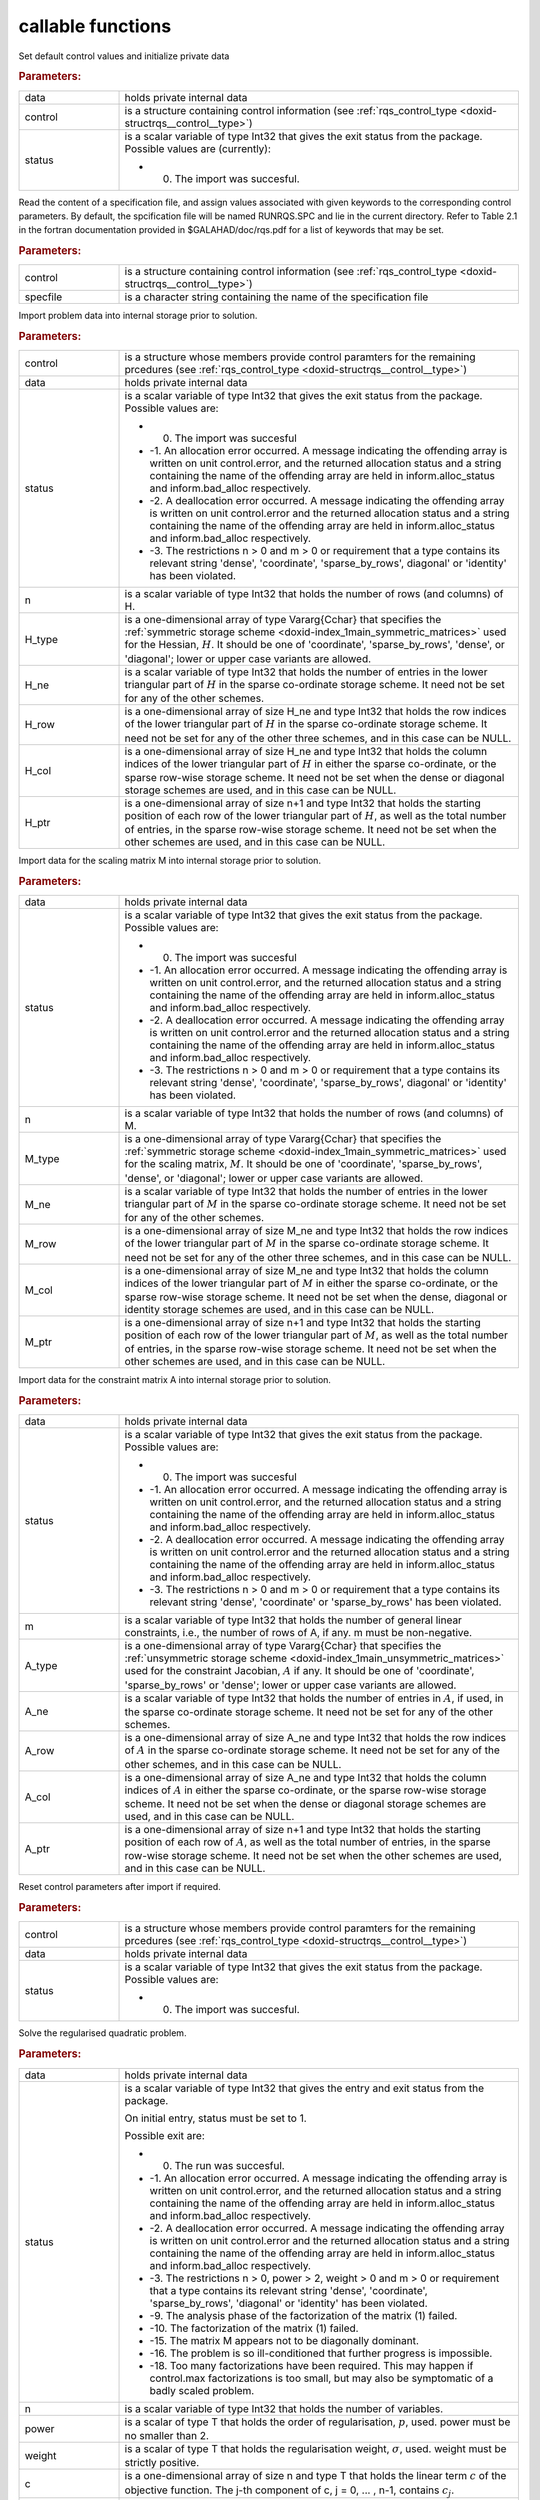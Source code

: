 .. _global:

callable functions
------------------

.. index:: pair: function; rqs_initialize
.. _doxid-galahad__rqs_8h_1aeb8c3e1a278c83094aaaf185e9833fac:

.. ref-code-block:: julia
	:class: doxyrest-title-code-block

        function rqs_initialize(data, control, status)

Set default control values and initialize private data

.. rubric:: Parameters:

.. list-table::
	:widths: 20 80

	*
		- data

		- holds private internal data

	*
		- control

		- is a structure containing control information (see :ref:`rqs_control_type <doxid-structrqs__control__type>`)

	*
		- status

		-
		  is a scalar variable of type Int32 that gives the exit status from the package. Possible values are (currently):

		  * 0. The import was succesful.

.. index:: pair: function; rqs_read_specfile
.. _doxid-galahad__rqs_8h_1a1f6f3841ad5f7952dbc04a7cb19dd0e7:

.. ref-code-block:: julia
	:class: doxyrest-title-code-block

        function rqs_read_specfile(control, specfile)

Read the content of a specification file, and assign values associated with given keywords to the corresponding control parameters. By default, the spcification file will be named RUNRQS.SPC and lie in the current directory. Refer to Table 2.1 in the fortran documentation provided in $GALAHAD/doc/rqs.pdf for a list of keywords that may be set.

.. rubric:: Parameters:

.. list-table::
	:widths: 20 80

	*
		- control

		- is a structure containing control information (see :ref:`rqs_control_type <doxid-structrqs__control__type>`)

	*
		- specfile

		- is a character string containing the name of the specification file

.. index:: pair: function; rqs_import
.. _doxid-galahad__rqs_8h_1af815172e77293aa2a7c9dbcac2379f50:

.. ref-code-block:: julia
	:class: doxyrest-title-code-block

        function rqs_import(control, data, status, n, 
                            H_type, H_ne, H_row, H_col, H_ptr)

Import problem data into internal storage prior to solution.

.. rubric:: Parameters:

.. list-table::
	:widths: 20 80

	*
		- control

		- is a structure whose members provide control paramters for the remaining prcedures (see :ref:`rqs_control_type <doxid-structrqs__control__type>`)

	*
		- data

		- holds private internal data

	*
		- status

		-
		  is a scalar variable of type Int32 that gives the exit status from the package. Possible values are:

		  * 0. The import was succesful

		  * -1. An allocation error occurred. A message indicating the offending array is written on unit control.error, and the returned allocation status and a string containing the name of the offending array are held in inform.alloc_status and inform.bad_alloc respectively.

		  * -2. A deallocation error occurred. A message indicating the offending array is written on unit control.error and the returned allocation status and a string containing the name of the offending array are held in inform.alloc_status and inform.bad_alloc respectively.

		  * -3. The restrictions n > 0 and m > 0 or requirement that a type contains its relevant string 'dense', 'coordinate', 'sparse_by_rows', diagonal' or 'identity' has been violated.

	*
		- n

		- is a scalar variable of type Int32 that holds the number of rows (and columns) of H.

	*
		- H_type

		- is a one-dimensional array of type Vararg{Cchar} that specifies the :ref:`symmetric storage scheme <doxid-index_1main_symmetric_matrices>` used for the Hessian, :math:`H`. It should be one of 'coordinate', 'sparse_by_rows', 'dense', or 'diagonal'; lower or upper case variants are allowed.

	*
		- H_ne

		- is a scalar variable of type Int32 that holds the number of entries in the lower triangular part of :math:`H` in the sparse co-ordinate storage scheme. It need not be set for any of the other schemes.

	*
		- H_row

		- is a one-dimensional array of size H_ne and type Int32 that holds the row indices of the lower triangular part of :math:`H` in the sparse co-ordinate storage scheme. It need not be set for any of the other three schemes, and in this case can be NULL.

	*
		- H_col

		- is a one-dimensional array of size H_ne and type Int32 that holds the column indices of the lower triangular part of :math:`H` in either the sparse co-ordinate, or the sparse row-wise storage scheme. It need not be set when the dense or diagonal storage schemes are used, and in this case can be NULL.

	*
		- H_ptr

		- is a one-dimensional array of size n+1 and type Int32 that holds the starting position of each row of the lower triangular part of :math:`H`, as well as the total number of entries, in the sparse row-wise storage scheme. It need not be set when the other schemes are used, and in this case can be NULL.

.. index:: pair: function; rqs_import_m
.. _doxid-galahad__rqs_8h_1af0351d4956431c86e229f905041c222b:

.. ref-code-block:: julia
	:class: doxyrest-title-code-block

        function rqs_import_m(data, status, n, M_type, M_ne, M_row, M_col, M_ptr)

Import data for the scaling matrix M into internal storage prior to solution.

.. rubric:: Parameters:

.. list-table::
	:widths: 20 80

	*
		- data

		- holds private internal data

	*
		- status

		-
		  is a scalar variable of type Int32 that gives the exit status from the package. Possible values are:

		  * 0. The import was succesful

		  * -1. An allocation error occurred. A message indicating the offending array is written on unit control.error, and the returned allocation status and a string containing the name of the offending array are held in inform.alloc_status and inform.bad_alloc respectively.

		  * -2. A deallocation error occurred. A message indicating the offending array is written on unit control.error and the returned allocation status and a string containing the name of the offending array are held in inform.alloc_status and inform.bad_alloc respectively.

		  * -3. The restrictions n > 0 and m > 0 or requirement that a type contains its relevant string 'dense', 'coordinate', 'sparse_by_rows', diagonal' or 'identity' has been violated.

	*
		- n

		- is a scalar variable of type Int32 that holds the number of rows (and columns) of M.

	*
		- M_type

		- is a one-dimensional array of type Vararg{Cchar} that specifies the :ref:`symmetric storage scheme <doxid-index_1main_symmetric_matrices>` used for the scaling matrix, :math:`M`. It should be one of 'coordinate', 'sparse_by_rows', 'dense', or 'diagonal'; lower or upper case variants are allowed.

	*
		- M_ne

		- is a scalar variable of type Int32 that holds the number of entries in the lower triangular part of :math:`M` in the sparse co-ordinate storage scheme. It need not be set for any of the other schemes.

	*
		- M_row

		- is a one-dimensional array of size M_ne and type Int32 that holds the row indices of the lower triangular part of :math:`M` in the sparse co-ordinate storage scheme. It need not be set for any of the other three schemes, and in this case can be NULL.

	*
		- M_col

		- is a one-dimensional array of size M_ne and type Int32 that holds the column indices of the lower triangular part of :math:`M` in either the sparse co-ordinate, or the sparse row-wise storage scheme. It need not be set when the dense, diagonal or identity storage schemes are used, and in this case can be NULL.

	*
		- M_ptr

		- is a one-dimensional array of size n+1 and type Int32 that holds the starting position of each row of the lower triangular part of :math:`M`, as well as the total number of entries, in the sparse row-wise storage scheme. It need not be set when the other schemes are used, and in this case can be NULL.

.. index:: pair: function; rqs_import_a
.. _doxid-galahad__rqs_8h_1a3d1116ac5c18fe085e902c77ec2776b5:

.. ref-code-block:: julia
	:class: doxyrest-title-code-block

        function rqs_import_a(data, status, m, A_type, A_ne, A_row, A_col, A_ptr)

Import data for the constraint matrix A into internal storage prior to solution.

.. rubric:: Parameters:

.. list-table::
	:widths: 20 80

	*
		- data

		- holds private internal data

	*
		- status

		-
		  is a scalar variable of type Int32 that gives the exit status from the package. Possible values are:

		  * 0. The import was succesful

		  * -1. An allocation error occurred. A message indicating the offending array is written on unit control.error, and the returned allocation status and a string containing the name of the offending array are held in inform.alloc_status and inform.bad_alloc respectively.

		  * -2. A deallocation error occurred. A message indicating the offending array is written on unit control.error and the returned allocation status and a string containing the name of the offending array are held in inform.alloc_status and inform.bad_alloc respectively.

		  * -3. The restrictions n > 0 and m > 0 or requirement that a type contains its relevant string 'dense', 'coordinate' or 'sparse_by_rows' has been violated.

	*
		- m

		- is a scalar variable of type Int32 that holds the number of general linear constraints, i.e., the number of rows of A, if any. m must be non-negative.

	*
		- A_type

		- is a one-dimensional array of type Vararg{Cchar} that specifies the :ref:`unsymmetric storage scheme <doxid-index_1main_unsymmetric_matrices>` used for the constraint Jacobian, :math:`A` if any. It should be one of 'coordinate', 'sparse_by_rows' or 'dense'; lower or upper case variants are allowed.

	*
		- A_ne

		- is a scalar variable of type Int32 that holds the number of entries in :math:`A`, if used, in the sparse co-ordinate storage scheme. It need not be set for any of the other schemes.

	*
		- A_row

		- is a one-dimensional array of size A_ne and type Int32 that holds the row indices of :math:`A` in the sparse co-ordinate storage scheme. It need not be set for any of the other schemes, and in this case can be NULL.

	*
		- A_col

		- is a one-dimensional array of size A_ne and type Int32 that holds the column indices of :math:`A` in either the sparse co-ordinate, or the sparse row-wise storage scheme. It need not be set when the dense or diagonal storage schemes are used, and in this case can be NULL.

	*
		- A_ptr

		- is a one-dimensional array of size n+1 and type Int32 that holds the starting position of each row of :math:`A`, as well as the total number of entries, in the sparse row-wise storage scheme. It need not be set when the other schemes are used, and in this case can be NULL.

.. index:: pair: function; rqs_reset_control
.. _doxid-galahad__rqs_8h_1a86e1c32d2d07facbe602222e199a075f:

.. ref-code-block:: julia
	:class: doxyrest-title-code-block

        function rqs_reset_control(control, data, status)

Reset control parameters after import if required.

.. rubric:: Parameters:

.. list-table::
	:widths: 20 80

	*
		- control

		- is a structure whose members provide control paramters for the remaining prcedures (see :ref:`rqs_control_type <doxid-structrqs__control__type>`)

	*
		- data

		- holds private internal data

	*
		- status

		-
		  is a scalar variable of type Int32 that gives the exit status from the package. Possible values are:

		  * 0. The import was succesful.

.. index:: pair: function; rqs_solve_problem
.. _doxid-galahad__rqs_8h_1a162e2301c9d4bde7d57f5f1e820e2b84:

.. ref-code-block:: julia
	:class: doxyrest-title-code-block

        function rqs_solve_problem(data, status, n, power, weight, f, c, 
                                  H_ne, H_val, x, M_ne, M_val, m, A_ne, A_val, y)

Solve the regularised quadratic problem.

.. rubric:: Parameters:

.. list-table::
	:widths: 20 80

	*
		- data

		- holds private internal data

	*
		- status

		-
		  is a scalar variable of type Int32 that gives the entry and exit status from the package.

		  On initial entry, status must be set to 1.

		  Possible exit are:

		  * 0. The run was succesful.



		  * -1. An allocation error occurred. A message indicating the offending array is written on unit control.error, and the returned allocation status and a string containing the name of the offending array are held in inform.alloc_status and inform.bad_alloc respectively.

		  * -2. A deallocation error occurred. A message indicating the offending array is written on unit control.error and the returned allocation status and a string containing the name of the offending array are held in inform.alloc_status and inform.bad_alloc respectively.

		  * -3. The restrictions n > 0, power > 2, weight > 0 and m > 0 or requirement that a type contains its relevant string 'dense', 'coordinate', 'sparse_by_rows', 'diagonal' or 'identity' has been violated.

		  * -9. The analysis phase of the factorization of the matrix (1) failed.

		  * -10. The factorization of the matrix (1) failed.

		  * -15. The matrix M appears not to be diagonally dominant.

		  * -16. The problem is so ill-conditioned that further progress is impossible.

		  * -18. Too many factorizations have been required. This may happen if control.max factorizations is too small, but may also be symptomatic of a badly scaled problem.

	*
		- n

		- is a scalar variable of type Int32 that holds the number of variables.

	*
		- power

		- is a scalar of type T that holds the order of regularisation, :math:`p`, used. power must be no smaller than 2.

	*
		- weight

		- is a scalar of type T that holds the regularisation weight, :math:`\sigma`, used. weight must be strictly positive.

	*
		- c

		- is a one-dimensional array of size n and type T that holds the linear term :math:`c` of the objective function. The j-th component of c, j = 0, ... , n-1, contains :math:`c_j`.

	*
		- f

		- is a scalar of type T that holds the constant term :math:`f` of the objective function.

	*
		- H_ne

		- is a scalar variable of type Int32 that holds the number of entries in the lower triangular part of the Hessian matrix :math:`H`.

	*
		- H_val

		- is a one-dimensional array of size h_ne and type T that holds the values of the entries of the lower triangular part of the Hessian matrix :math:`H` in any of the available storage schemes.

	*
		- x

		- is a one-dimensional array of size n and type T that holds the values :math:`x` of the optimization variables. The j-th component of x, j = 0, ... , n-1, contains :math:`x_j`.

	*
		- M_ne

		- is a scalar variable of type Int32 that holds the number of entries in the scaling matrix :math:`M` if it not the identity matrix.

	*
		- M_val

		- is a one-dimensional array of size M_ne and type T that holds the values of the entries of the scaling matrix :math:`M`, if it is not the identity matrix, in any of the available storage schemes. If M_val is NULL, M will be taken to be the identity matrix.

	*
		- m

		- is a scalar variable of type Int32 that holds the number of general linear constraints, if any. m must be non-negative.

	*
		- A_ne

		- is a scalar variable of type Int32 that holds the number of entries in the constraint Jacobian matrix :math:`A` if used. A_ne must be non-negative.

	*
		- A_val

		- is a one-dimensional array of size A_ne and type T that holds the values of the entries of the constraint Jacobian matrix :math:`A`, if used, in any of the available storage schemes. If A_val is NULL, no constraints will be enforced.

	*
		- y

		- is a one-dimensional array of size m and type T that holds the values :math:`y` of the Lagrange multipliers for the equality constraints :math:`A x = 0` if used. The i-th component of y, i = 0, ... , m-1, contains :math:`y_i`.

.. index:: pair: function; rqs_information
.. _doxid-galahad__rqs_8h_1a586e85ec11c4647346916f49805fcb83:

.. ref-code-block:: julia
	:class: doxyrest-title-code-block

        function rqs_information(data, inform, status)

Provides output information

.. rubric:: Parameters:

.. list-table::
	:widths: 20 80

	*
		- data

		- holds private internal data

	*
		- inform

		- is a structure containing output information (see :ref:`rqs_inform_type <doxid-structrqs__inform__type>`)

	*
		- status

		-
		  is a scalar variable of type Int32 that gives the exit status from the package. Possible values are (currently):

		  * 0. The values were recorded succesfully

.. index:: pair: function; rqs_terminate
.. _doxid-galahad__rqs_8h_1ae1f727eadfaada300dc6a5e268ac2b74:

.. ref-code-block:: julia
	:class: doxyrest-title-code-block

        function rqs_terminate(data, control, inform)

Deallocate all internal private storage

.. rubric:: Parameters:

.. list-table::
	:widths: 20 80

	*
		- data

		- holds private internal data

	*
		- control

		- is a structure containing control information (see :ref:`rqs_control_type <doxid-structrqs__control__type>`)

	*
		- inform

		- is a structure containing output information (see :ref:`rqs_inform_type <doxid-structrqs__inform__type>`)
